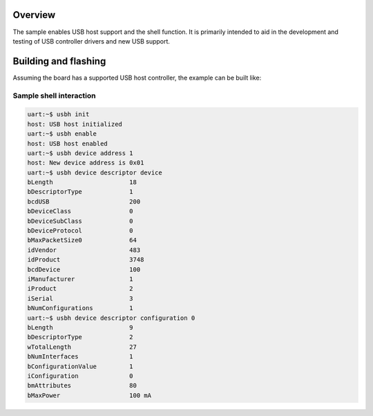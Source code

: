 .. zephyr:code-sample:: usb-host-shell
   :name: USB Host shell
   :relevant-api: usb_host_core_api

   Use shell commands to interact with USB host stack.

Overview
********

The sample enables USB host support and the shell function.
It is primarily intended to aid in the development and testing of USB controller
drivers and new USB support.

Building and flashing
*********************

Assuming the board has a supported USB host controller, the example can be
built like:

.. zephyr-app-commands::
   :zephyr-app: samples/subsys/usb_host/shell
   :board: nucleo_h723zg
   :goals: flash
   :compact:

Sample shell interaction
========================

.. code-block:: console

    uart:~$ usbh init
    host: USB host initialized
    uart:~$ usbh enable
    host: USB host enabled
    uart:~$ usbh device address 1
    host: New device address is 0x01
    uart:~$ usbh device descriptor device
    bLength			18
    bDescriptorType		1
    bcdUSB			200
    bDeviceClass		0
    bDeviceSubClass		0
    bDeviceProtocol		0
    bMaxPacketSize0		64
    idVendor			483
    idProduct			3748
    bcdDevice			100
    iManufacturer		1
    iProduct			2
    iSerial			3
    bNumConfigurations		1
    uart:~$ usbh device descriptor configuration 0
    bLength			9
    bDescriptorType		2
    wTotalLength		27
    bNumInterfaces		1
    bConfigurationValue		1
    iConfiguration		0
    bmAttributes		80
    bMaxPower			100 mA
